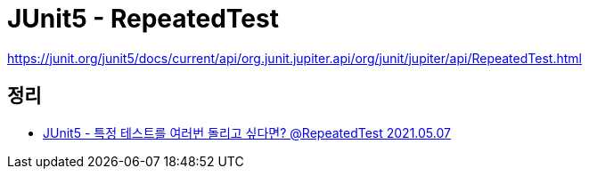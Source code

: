 = JUnit5 - RepeatedTest

https://junit.org/junit5/docs/current/api/org.junit.jupiter.api/org/junit/jupiter/api/RepeatedTest.html

== 정리
* https://junho85.pe.kr/1912[JUnit5 - 특정 테스트를 여러번 돌리고 싶다면? @RepeatedTest 2021.05.07]
